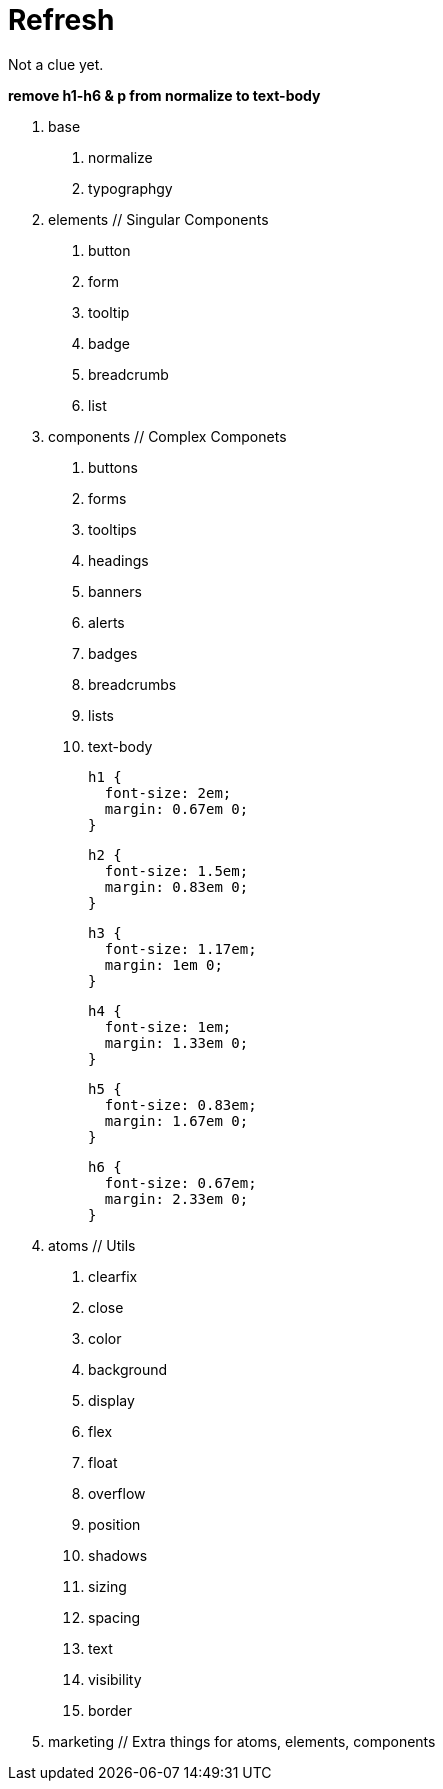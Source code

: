 = Refresh

Not a clue yet.

**remove h1-h6 & p from normalize to text-body**

0. base
  a. normalize
  b. typographgy

1. elements // Singular Components
  a. button
  b. form
  c. tooltip
  d. badge
  e. breadcrumb
  f. list

2. components // Complex Componets
  a. buttons
  b. forms
  c. tooltips
  d. headings
  e. banners
  f. alerts
  g. badges
  h. breadcrumbs
  i. lists
  j. text-body

    h1 {
      font-size: 2em;
      margin: 0.67em 0;
    }

    h2 {
      font-size: 1.5em;
      margin: 0.83em 0;
    }

    h3 {
      font-size: 1.17em;
      margin: 1em 0;
    }

    h4 {
      font-size: 1em;
      margin: 1.33em 0;
    }

    h5 {
      font-size: 0.83em;
      margin: 1.67em 0;
    }

    h6 {
      font-size: 0.67em;
      margin: 2.33em 0;
    }

3. atoms // Utils
  a. clearfix
  b. close
  c. color
  d. background
  e. display
  f. flex
  g. float
  h. overflow
  i. position
  j. shadows
  k. sizing
  l. spacing
  m. text
  n. visibility
  o. border

4. marketing // Extra things for atoms, elements, components